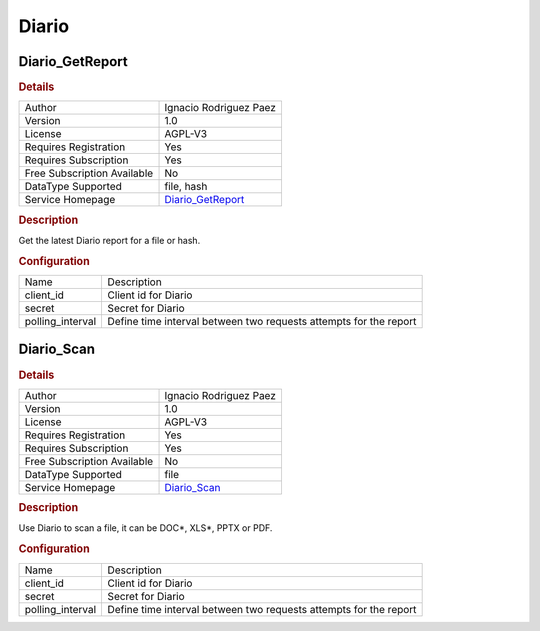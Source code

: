 Diario
======

.. image:: ./assets/logo.png
   :alt: DIARIO logo

Diario_GetReport
----------------

.. rubric:: Details

===========================  =====================================================
Author                       Ignacio Rodriguez Paez
Version                      1.0
License                      AGPL-V3
Requires Registration        Yes
Requires Subscription        Yes
Free Subscription Available  No
DataType Supported           file, hash
Service Homepage             `Diario_GetReport <https://diario.elevenpaths.com/>`_
===========================  =====================================================

.. rubric:: Description

Get the latest Diario report for a file or hash.

.. rubric:: Configuration

================  =================================================================
Name              Description
client_id         Client id for Diario
secret            Secret for Diario
polling_interval  Define time interval between two requests attempts for the report
================  =================================================================


Diario_Scan
-----------

.. rubric:: Details

===========================  ================================================
Author                       Ignacio Rodriguez Paez
Version                      1.0
License                      AGPL-V3
Requires Registration        Yes
Requires Subscription        Yes
Free Subscription Available  No
DataType Supported           file
Service Homepage             `Diario_Scan <https://diario.elevenpaths.com/>`_
===========================  ================================================

.. rubric:: Description

Use Diario to scan a file, it can be DOC*, XLS*, PPTX or PDF.

.. rubric:: Configuration

================  =================================================================
Name              Description
client_id         Client id for Diario
secret            Secret for Diario
polling_interval  Define time interval between two requests attempts for the report
================  =================================================================


